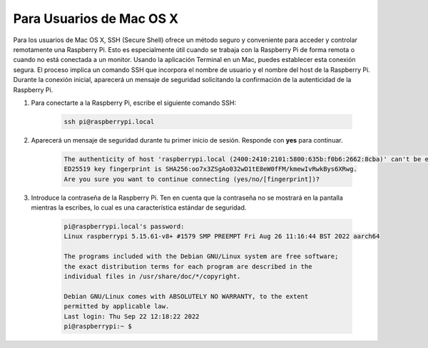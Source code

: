 Para Usuarios de Mac OS X
=============================

Para los usuarios de Mac OS X, SSH (Secure Shell) ofrece un método seguro y conveniente para acceder y controlar remotamente una Raspberry Pi. Esto es especialmente útil cuando se trabaja con la Raspberry Pi de forma remota o cuando no está conectada a un monitor. Usando la aplicación Terminal en un Mac, puedes establecer esta conexión segura. El proceso implica un comando SSH que incorpora el nombre de usuario y el nombre del host de la Raspberry Pi. Durante la conexión inicial, aparecerá un mensaje de seguridad solicitando la confirmación de la autenticidad de la Raspberry Pi.

#. Para conectarte a la Raspberry Pi, escribe el siguiente comando SSH:

    .. code-block::

        ssh pi@raspberrypi.local

    .. image:: img/mac-ping.png

#. Aparecerá un mensaje de seguridad durante tu primer inicio de sesión. Responde con **yes** para continuar.

    .. code-block::

        The authenticity of host 'raspberrypi.local (2400:2410:2101:5800:635b:f0b6:2662:8cba)' can't be established.
        ED25519 key fingerprint is SHA256:oo7x3ZSgAo032wD1tE8eW0fFM/kmewIvRwkBys6XRwg.
        Are you sure you want to continue connecting (yes/no/[fingerprint])?

#. Introduce la contraseña de la Raspberry Pi. Ten en cuenta que la contraseña no se mostrará en la pantalla mientras la escribes, lo cual es una característica estándar de seguridad.

    .. code-block::

        pi@raspberrypi.local's password: 
        Linux raspberrypi 5.15.61-v8+ #1579 SMP PREEMPT Fri Aug 26 11:16:44 BST 2022 aarch64

        The programs included with the Debian GNU/Linux system are free software;
        the exact distribution terms for each program are described in the
        individual files in /usr/share/doc/*/copyright.

        Debian GNU/Linux comes with ABSOLUTELY NO WARRANTY, to the extent
        permitted by applicable law.
        Last login: Thu Sep 22 12:18:22 2022
        pi@raspberrypi:~ $ 

